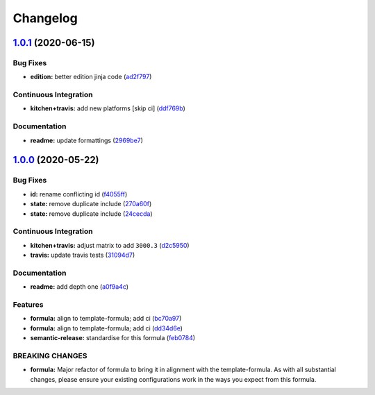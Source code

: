 
Changelog
=========

`1.0.1 <https://github.com/saltstack-formulas/jetbrains-appcode-formula/compare/v1.0.0...v1.0.1>`_ (2020-06-15)
-------------------------------------------------------------------------------------------------------------------

Bug Fixes
^^^^^^^^^


* **edition:** better edition jinja code (\ `ad2f797 <https://github.com/saltstack-formulas/jetbrains-appcode-formula/commit/ad2f79795633da937d8e2feb9cd20ae840c507e8>`_\ )

Continuous Integration
^^^^^^^^^^^^^^^^^^^^^^


* **kitchen+travis:** add new platforms [skip ci] (\ `ddf769b <https://github.com/saltstack-formulas/jetbrains-appcode-formula/commit/ddf769be52a84b94fb49afb7a526d72d4bfeeb0f>`_\ )

Documentation
^^^^^^^^^^^^^


* **readme:** update formattings (\ `2969be7 <https://github.com/saltstack-formulas/jetbrains-appcode-formula/commit/2969be7ee177606ac7cd3a7fe7f8d4d93c0d1ef9>`_\ )

`1.0.0 <https://github.com/saltstack-formulas/jetbrains-appcode-formula/compare/v0.1.0...v1.0.0>`_ (2020-05-22)
-------------------------------------------------------------------------------------------------------------------

Bug Fixes
^^^^^^^^^


* **id:** rename conflicting id (\ `f4055ff <https://github.com/saltstack-formulas/jetbrains-appcode-formula/commit/f4055fffa98d03176c90b7164ba05b7697d632aa>`_\ )
* **state:** remove duplicate include (\ `270a60f <https://github.com/saltstack-formulas/jetbrains-appcode-formula/commit/270a60fcf436033d5eba784ed44d3ab822bb7000>`_\ )
* **state:** remove duplicate include (\ `24cecda <https://github.com/saltstack-formulas/jetbrains-appcode-formula/commit/24cecdadfa656546d7d78725d6335b4bcf3bbf03>`_\ )

Continuous Integration
^^^^^^^^^^^^^^^^^^^^^^


* **kitchen+travis:** adjust matrix to add ``3000.3`` (\ `d2c5950 <https://github.com/saltstack-formulas/jetbrains-appcode-formula/commit/d2c5950345e9fc7179ecb5c91d0cb6dfeb5f097a>`_\ )
* **travis:** update travis tests (\ `31094d7 <https://github.com/saltstack-formulas/jetbrains-appcode-formula/commit/31094d7865b52e2d32dddb51b90ba279bce4c5b9>`_\ )

Documentation
^^^^^^^^^^^^^


* **readme:** add depth one (\ `a0f9a4c <https://github.com/saltstack-formulas/jetbrains-appcode-formula/commit/a0f9a4c77e4a8e2ec3dcb2182d6402c5f0116bd6>`_\ )

Features
^^^^^^^^


* **formula:** align to template-formula; add ci (\ `bc70a97 <https://github.com/saltstack-formulas/jetbrains-appcode-formula/commit/bc70a976381b909ebaef96cc60047fbc44510859>`_\ )
* **formula:** align to template-formula; add ci (\ `dd34d6e <https://github.com/saltstack-formulas/jetbrains-appcode-formula/commit/dd34d6eed766029e415700cd5a852549a0896ec0>`_\ )
* **semantic-release:** standardise for this formula (\ `feb0784 <https://github.com/saltstack-formulas/jetbrains-appcode-formula/commit/feb078410ec61657b23b62be31f0bbd1e0f885a1>`_\ )

BREAKING CHANGES
^^^^^^^^^^^^^^^^


* **formula:** Major refactor of formula to bring it in alignment with the
  template-formula. As with all substantial changes, please ensure your
  existing configurations work in the ways you expect from this formula.
